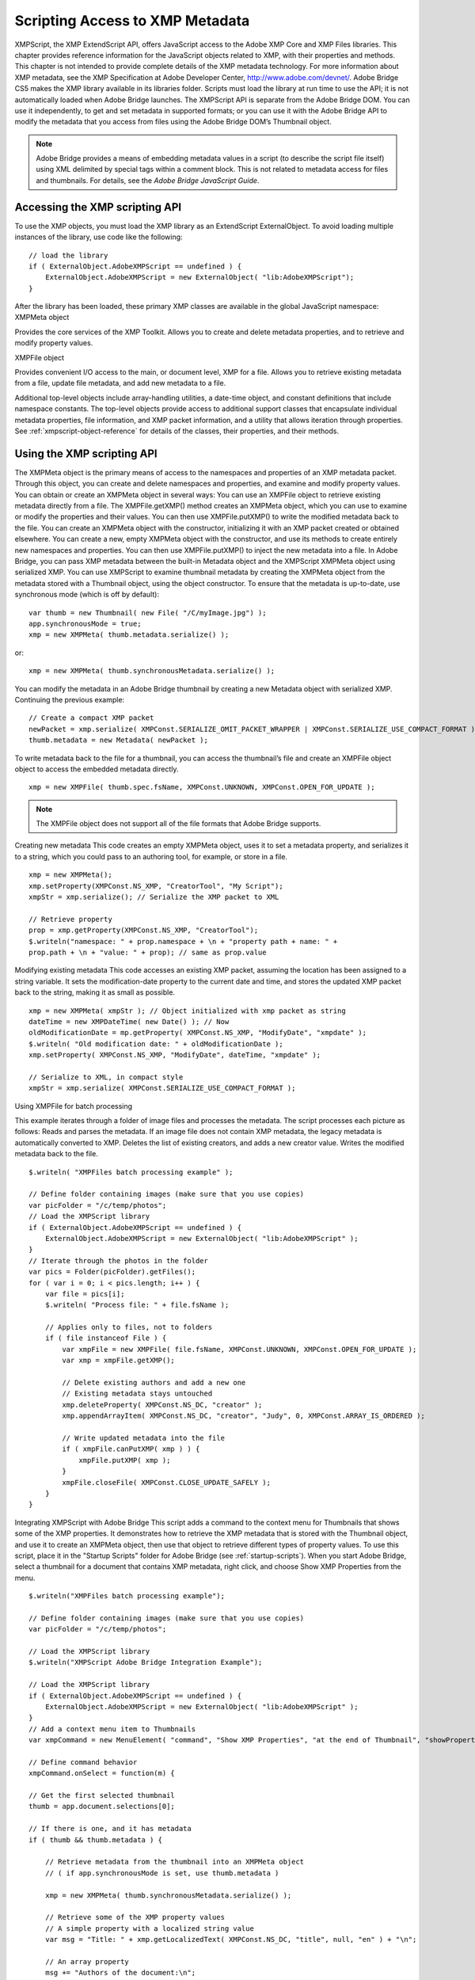 .. _scripting-access-to-xmp-metadata:

Scripting Access to XMP Metadata
================================
XMPScript, the XMP ExtendScript API, offers JavaScript access to the Adobe XMP Core and XMP Files
libraries. This chapter provides reference information for the JavaScript objects related to XMP, with their
properties and methods.
This chapter is not intended to provide complete details of the XMP metadata technology. For more
information about XMP metadata, see the XMP Specification at Adobe Developer Center,
http://www.adobe.com/devnet/.
Adobe Bridge CS5 makes the XMP library available in its libraries folder. Scripts must load the library at run
time to use the API; it is not automatically loaded when Adobe Bridge launches. The XMPScript API is
separate from the Adobe Bridge DOM. You can use it independently, to get and set metadata in supported
formats; or you can use it with the Adobe Bridge API to modify the metadata that you access from files
using the Adobe Bridge DOM’s Thumbnail object.

.. note:: Adobe Bridge provides a means of embedding metadata values in a script (to describe the script file
  itself) using XML delimited by special tags within a comment block. This is not related to metadata access
  for files and thumbnails. For details, see the *Adobe Bridge JavaScript Guide*.

.. _accessing-the-xmp-scripting-api:

Accessing the XMP scripting API
-------------------------------
To use the XMP objects, you must load the XMP library as an ExtendScript ExternalObject. To avoid
loading multiple instances of the library, use code like the following::

    // load the library
    if ( ExternalObject.AdobeXMPScript == undefined ) {
        ExternalObject.AdobeXMPScript = new ExternalObject( "lib:AdobeXMPScript");
    }

After the library has been loaded, these primary XMP classes are available in the global JavaScript
namespace:
XMPMeta object

Provides the core services of the XMP Toolkit. Allows you to create and delete
metadata properties, and to retrieve and modify property values.

XMPFile object

Provides convenient I/O access to the main, or document level, XMP for a file. Allows
you to retrieve existing metadata from a file, update file metadata, and add new
metadata to a file.

Additional top-level objects include array-handling utilities, a date-time object, and constant definitions
that include namespace constants. The top-level objects provide access to additional support classes that
encapsulate individual metadata properties, file information, and XMP packet information, and a utility
that allows iteration through properties.
See :ref:`xmpscript-object-reference` for details of the classes, their properties, and their
methods.


.. _using-the-xmp-scripting-api:

Using the XMP scripting API
---------------------------
The XMPMeta object is the primary means of access to the namespaces and properties of an XMP
metadata packet. Through this object, you can create and delete namespaces and properties, and
examine and modify property values.
You can obtain or create an XMPMeta object in several ways:
You can use an XMPFile object to retrieve existing metadata directly from a file. The
XMPFile.getXMP() method creates an XMPMeta object, which you can use to examine or modify the
properties and their values. You can then use XMPFile.putXMP() to write the modified metadata back
to the file.
You can create an XMPMeta object with the constructor, initializing it with an XMP packet created or
obtained elsewhere.
You can create a new, empty XMPMeta object with the constructor, and use its methods to create
entirely new namespaces and properties. You can then use XMPFile.putXMP() to inject the new
metadata into a file.
In Adobe Bridge, you can pass XMP metadata between the built-in Metadata object and the XMPScript
XMPMeta object using serialized XMP.
You can use XMPScript to examine thumbnail metadata by creating the XMPMeta object from the
metadata stored with a Thumbnail object, using the object constructor. To ensure that the metadata is
up-to-date, use synchronous mode (which is off by default)::

    var thumb = new Thumbnail( new File( "/C/myImage.jpg") );
    app.synchronousMode = true;
    xmp = new XMPMeta( thumb.metadata.serialize() );

or::

    xmp = new XMPMeta( thumb.synchronousMetadata.serialize() );

You can modify the metadata in an Adobe Bridge thumbnail by creating a new Metadata object with
serialized XMP. Continuing the previous example::

    // Create a compact XMP packet
    newPacket = xmp.serialize( XMPConst.SERIALIZE_OMIT_PACKET_WRAPPER | XMPConst.SERIALIZE_USE_COMPACT_FORMAT ) );
    thumb.metadata = new Metadata( newPacket );

To write metadata back to the file for a thumbnail, you can access the thumbnail’s file and create an
XMPFile object object to access the embedded metadata directly.

::

    xmp = new XMPFile( thumb.spec.fsName, XMPConst.UNKNOWN, XMPConst.OPEN_FOR_UPDATE );

.. note:: The XMPFile object does not support all of the file formats that Adobe Bridge supports.

Creating new metadata
This code creates an empty XMPMeta object, uses it to set a metadata property, and serializes it to a string,
which you could pass to an authoring tool, for example, or store in a file.

::

    xmp = new XMPMeta();
    xmp.setProperty(XMPConst.NS_XMP, "CreatorTool", "My Script");
    xmpStr = xmp.serialize(); // Serialize the XMP packet to XML

    // Retrieve property
    prop = xmp.getProperty(XMPConst.NS_XMP, "CreatorTool");
    $.writeln("namespace: " + prop.namespace + \n + "property path + name: " +
    prop.path + \n + "value: " + prop); // same as prop.value

Modifying existing metadata
This code accesses an existing XMP packet, assuming the location has been assigned to a string variable. It
sets the modification-date property to the current date and time, and stores the updated XMP packet back
to the string, making it as small as possible.

::

    xmp = new XMPMeta( xmpStr ); // Object initialized with xmp packet as string
    dateTime = new XMPDateTime( new Date() ); // Now
    oldModificationDate = mp.getProperty( XMPConst.NS_XMP, "ModifyDate", "xmpdate" );
    $.writeln( "Old modification date: " + oldModificationDate );
    xmp.setProperty( XMPConst.NS_XMP, "ModifyDate", dateTime, "xmpdate" );

    // Serialize to XML, in compact style
    xmpStr = xmp.serialize( XMPConst.SERIALIZE_USE_COMPACT_FORMAT );

Using XMPFile for batch processing

This example iterates through a folder of image files and processes the metadata. The script processes
each picture as follows:
Reads and parses the metadata. If an image file does not contain XMP metadata, the legacy metadata
is automatically converted to XMP.
Deletes the list of existing creators, and adds a new creator value.
Writes the modified metadata back to the file.

::

    $.writeln( "XMPFiles batch processing example" );

    // Define folder containing images (make sure that you use copies)
    var picFolder = "/c/temp/photos";
    // Load the XMPScript library
    if ( ExternalObject.AdobeXMPScript == undefined ) {
        ExternalObject.AdobeXMPScript = new ExternalObject( "lib:AdobeXMPScript" );
    }
    // Iterate through the photos in the folder
    var pics = Folder(picFolder).getFiles();
    for ( var i = 0; i < pics.length; i++ ) {
        var file = pics[i];
        $.writeln( "Process file: " + file.fsName );

        // Applies only to files, not to folders
        if ( file instanceof File ) {
            var xmpFile = new XMPFile( file.fsName, XMPConst.UNKNOWN, XMPConst.OPEN_FOR_UPDATE );
            var xmp = xmpFile.getXMP();

            // Delete existing authors and add a new one
            // Existing metadata stays untouched
            xmp.deleteProperty( XMPConst.NS_DC, "creator" );
            xmp.appendArrayItem( XMPConst.NS_DC, "creator", "Judy", 0, XMPConst.ARRAY_IS_ORDERED );

            // Write updated metadata into the file
            if ( xmpFile.canPutXMP( xmp ) ) {
                xmpFile.putXMP( xmp );
            }
            xmpFile.closeFile( XMPConst.CLOSE_UPDATE_SAFELY );
        }
    }

Integrating XMPScript with Adobe Bridge
This script adds a command to the context menu for Thumbnails that shows some of the XMP properties.
It demonstrates how to retrieve the XMP metadata that is stored with the Thumbnail object, and use it to
create an XMPMeta object, then use that object to retrieve different types of property values.
To use this script, place it in the "Startup Scripts" folder for Adobe Bridge (see :ref:`startup-scripts`).
When you start Adobe Bridge, select a thumbnail for a document that contains XMP metadata, right click,
and choose Show XMP Properties from the menu.

::

    $.writeln("XMPFiles batch processing example");

    // Define folder containing images (make sure that you use copies)
    var picFolder = "/c/temp/photos";

    // Load the XMPScript library
    $.writeln("XMPScript Adobe Bridge Integration Example");

    // Load the XMPScript library
    if ( ExternalObject.AdobeXMPScript == undefined ) {
        ExternalObject.AdobeXMPScript = new ExternalObject( "lib:AdobeXMPScript" );
    }
    // Add a context menu item to Thumbnails
    var xmpCommand = new MenuElement( "command", "Show XMP Properties", "at the end of Thumbnail", "showProperties" );

    // Define command behavior
    xmpCommand.onSelect = function(m) {

    // Get the first selected thumbnail
    thumb = app.document.selections[0];

    // If there is one, and it has metadata
    if ( thumb && thumb.metadata ) {

        // Retrieve metadata from the thumbnail into an XMPMeta object
        // ( if app.synchronousMode is set, use thumb.metadata )

        xmp = new XMPMeta( thumb.synchronousMetadata.serialize() );

        // Retrieve some of the XMP property values
        // A simple property with a localized string value
        var msg = "Title: " + xmp.getLocalizedText( XMPConst.NS_DC, "title", null, "en" ) + "\n";

        // An array property
        msg += "Authors of the document:\n";
        num = xmp.countArrayItems( XMPConst.NS_DC, "creator" );
        for ( var i = 1; i <= num; i++ ) {}
            msg += "* " + xmp.getArrayItem( XMPConst.NS_DC, "creator", i ) + "\n";
        }

        // A simple property with a date value
        msg += "Creation Date: " + xmp.getProperty( XMPConst.NS_XMP, "CreateDate" )

        // Display the values
        Window.alert( msg );
    } else {
        Window.alert( "No thumbnail selected or no XMP contained" );
    }
